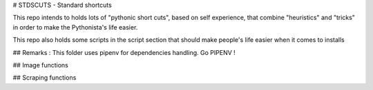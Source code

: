 
# STDSCUTS - Standard shortcuts

This repo intends to holds lots of "pythonic short cuts", based on self experience, that combine "heuristics" and "tricks" in order to make the Pythonista's life easier. 

This repo also holds some scripts in the script section that should make people's life easier when it comes to installs

## Remarks : 
This folder uses pipenv for dependencies handling. Go PIPENV ! 

## Image functions

## Scraping functions



